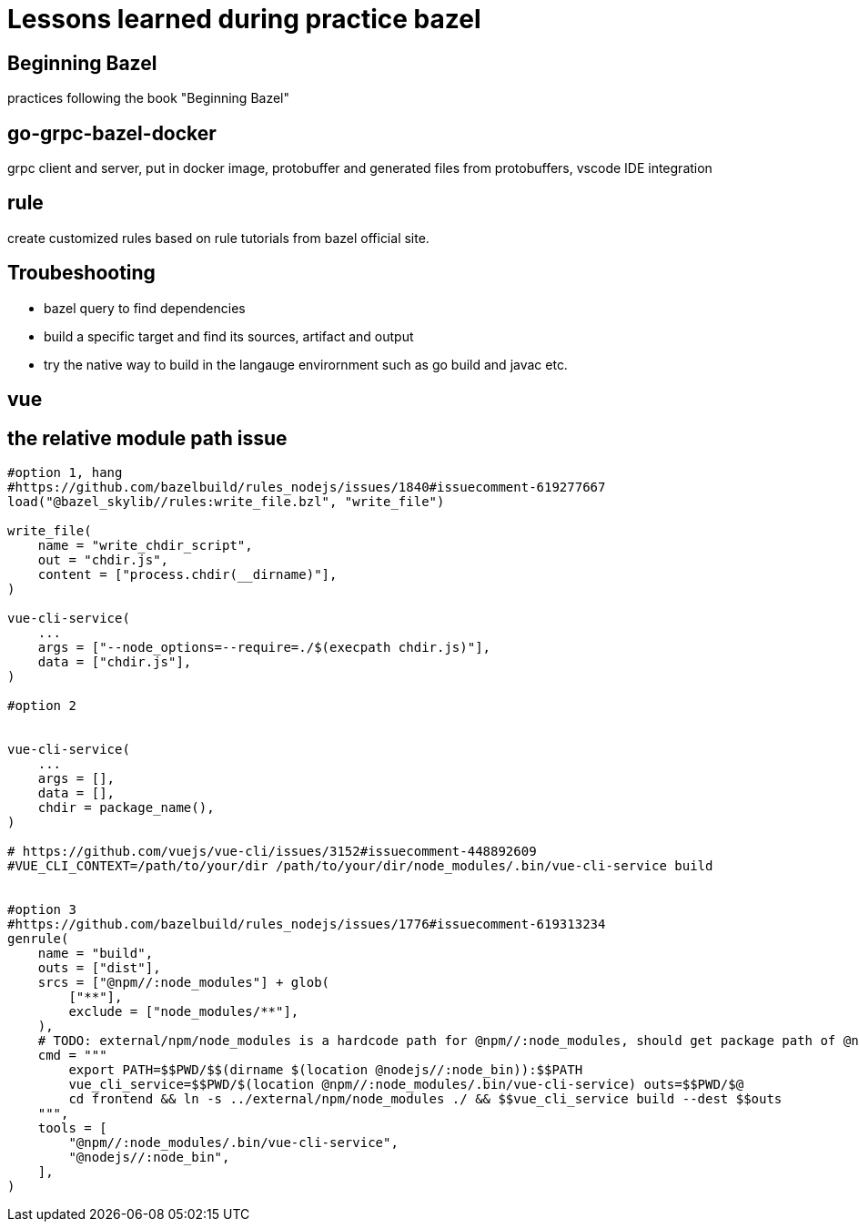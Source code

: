 # Lessons learned during practice bazel

## Beginning Bazel
practices following the book "Beginning Bazel"

## go-grpc-bazel-docker

grpc client and server, put in docker image, protobuffer and generated files from protobuffers, vscode IDE integration

## rule

create customized rules based on rule tutorials from bazel official site.

## Troubeshooting

* bazel query to find dependencies
* build a specific target and find its sources, artifact and output
* try the native way to build in the langauge envirornment such as go build and javac etc.


## vue

## the relative module path issue

```python
#option 1, hang
#https://github.com/bazelbuild/rules_nodejs/issues/1840#issuecomment-619277667
load("@bazel_skylib//rules:write_file.bzl", "write_file")

write_file(
    name = "write_chdir_script",
    out = "chdir.js",
    content = ["process.chdir(__dirname)"],
)

vue-cli-service(
    ...
    args = ["--node_options=--require=./$(execpath chdir.js)"],
    data = ["chdir.js"],
)

#option 2


vue-cli-service(
    ...
    args = [],
    data = [],
    chdir = package_name(),
)

# https://github.com/vuejs/vue-cli/issues/3152#issuecomment-448892609
#VUE_CLI_CONTEXT=/path/to/your/dir /path/to/your/dir/node_modules/.bin/vue-cli-service build


#option 3
#https://github.com/bazelbuild/rules_nodejs/issues/1776#issuecomment-619313234
genrule(
    name = "build",
    outs = ["dist"],
    srcs = ["@npm//:node_modules"] + glob(
        ["**"],
        exclude = ["node_modules/**"],
    ),
    # TODO: external/npm/node_modules is a hardcode path for @npm//:node_modules, should get package path of @npm
    cmd = """
        export PATH=$$PWD/$$(dirname $(location @nodejs//:node_bin)):$$PATH
        vue_cli_service=$$PWD/$(location @npm//:node_modules/.bin/vue-cli-service) outs=$$PWD/$@
        cd frontend && ln -s ../external/npm/node_modules ./ && $$vue_cli_service build --dest $$outs
    """,
    tools = [
        "@npm//:node_modules/.bin/vue-cli-service",
        "@nodejs//:node_bin",
    ],
)

```
